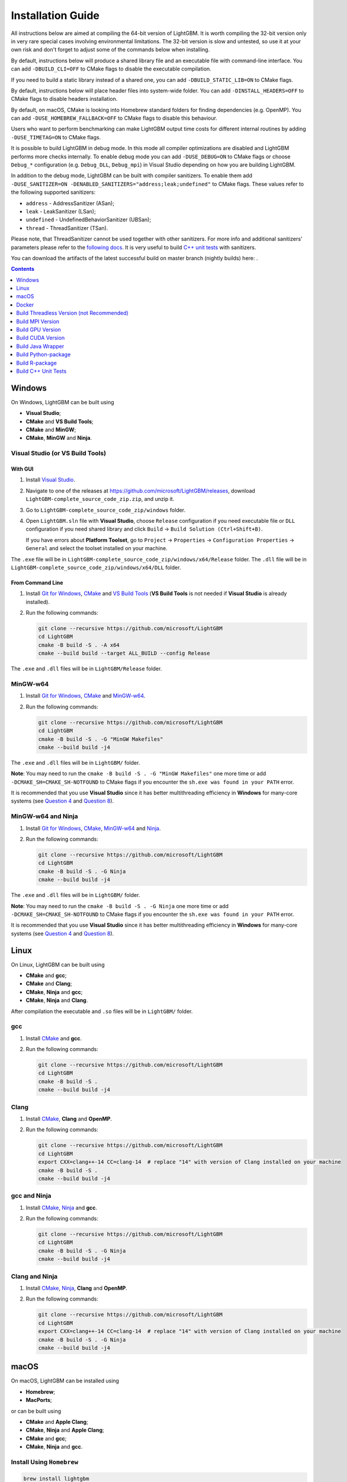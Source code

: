 Installation Guide
==================

All instructions below are aimed at compiling the 64-bit version of LightGBM.
It is worth compiling the 32-bit version only in very rare special cases involving environmental limitations.
The 32-bit version is slow and untested, so use it at your own risk and don't forget to adjust some of the commands below when installing.

By default, instructions below will produce a shared library file and an executable file with command-line interface.
You can add ``-DBUILD_CLI=OFF`` to CMake flags to disable the executable compilation.

If you need to build a static library instead of a shared one, you can add ``-DBUILD_STATIC_LIB=ON`` to CMake flags.

By default, instructions below will place header files into system-wide folder.
You can add ``-DINSTALL_HEADERS=OFF`` to CMake flags to disable headers installation.

By default, on macOS, CMake is looking into Homebrew standard folders for finding dependencies (e.g. OpenMP).
You can add ``-DUSE_HOMEBREW_FALLBACK=OFF`` to CMake flags to disable this behaviour.

Users who want to perform benchmarking can make LightGBM output time costs for different internal routines by adding ``-DUSE_TIMETAG=ON`` to CMake flags.

It is possible to build LightGBM in debug mode. In this mode all compiler optimizations are disabled and LightGBM performs more checks internally. To enable debug mode you can add ``-DUSE_DEBUG=ON`` to CMake flags or choose ``Debug_*`` configuration (e.g. ``Debug_DLL``, ``Debug_mpi``) in Visual Studio depending on how you are building LightGBM.

.. _sanitizers:

In addition to the debug mode, LightGBM can be built with compiler sanitizers.
To enable them add ``-DUSE_SANITIZER=ON -DENABLED_SANITIZERS="address;leak;undefined"`` to CMake flags.
These values refer to the following supported sanitizers:

- ``address`` - AddressSanitizer (ASan);
- ``leak`` - LeakSanitizer (LSan);
- ``undefined`` - UndefinedBehaviorSanitizer (UBSan);
- ``thread`` - ThreadSanitizer (TSan).

Please note, that ThreadSanitizer cannot be used together with other sanitizers.
For more info and additional sanitizers' parameters please refer to the `following docs`_.
It is very useful to build `C++ unit tests <#build-c-unit-tests>`__ with sanitizers.

.. _nightly-builds:

You can download the artifacts of the latest successful build on master branch (nightly builds) here: |download artifacts|.

.. contents:: **Contents**
    :depth: 1
    :local:
    :backlinks: none

Windows
~~~~~~~

On Windows, LightGBM can be built using

- **Visual Studio**;
- **CMake** and **VS Build Tools**;
- **CMake** and **MinGW**;
- **CMake**, **MinGW** and **Ninja**.

Visual Studio (or VS Build Tools)
^^^^^^^^^^^^^^^^^^^^^^^^^^^^^^^^^

With GUI
********

1. Install `Visual Studio`_.

2. Navigate to one of the releases at https://github.com/microsoft/LightGBM/releases, download ``LightGBM-complete_source_code_zip.zip``, and unzip it.

3. Go to ``LightGBM-complete_source_code_zip/windows`` folder.

4. Open ``LightGBM.sln`` file with **Visual Studio**, choose ``Release`` configuration if you need executable file or ``DLL`` configuration if you need shared library and click ``Build`` -> ``Build Solution (Ctrl+Shift+B)``.

   If you have errors about **Platform Toolset**, go to ``Project`` -> ``Properties`` -> ``Configuration Properties`` -> ``General`` and select the toolset installed on your machine.

The ``.exe`` file will be in ``LightGBM-complete_source_code_zip/windows/x64/Release`` folder.
The ``.dll`` file will be in ``LightGBM-complete_source_code_zip/windows/x64/DLL`` folder.

From Command Line
*****************

1. Install `Git for Windows`_, `CMake`_ and `VS Build Tools`_ (**VS Build Tools** is not needed if **Visual Studio** is already installed).

2. Run the following commands:

   .. code:: console

     git clone --recursive https://github.com/microsoft/LightGBM
     cd LightGBM
     cmake -B build -S . -A x64
     cmake --build build --target ALL_BUILD --config Release

The ``.exe`` and ``.dll`` files will be in ``LightGBM/Release`` folder.

MinGW-w64
^^^^^^^^^

1. Install `Git for Windows`_, `CMake`_ and `MinGW-w64`_.

2. Run the following commands:

   .. code:: console

     git clone --recursive https://github.com/microsoft/LightGBM
     cd LightGBM
     cmake -B build -S . -G "MinGW Makefiles"
     cmake --build build -j4

The ``.exe`` and ``.dll`` files will be in ``LightGBM/`` folder.

**Note**: You may need to run the ``cmake -B build -S . -G "MinGW Makefiles"`` one more time or add ``-DCMAKE_SH=CMAKE_SH-NOTFOUND`` to CMake flags if you encounter the ``sh.exe was found in your PATH`` error.

It is recommended that you use **Visual Studio** since it has better multithreading efficiency in **Windows** for many-core systems
(see `Question 4 <./FAQ.rst#i-am-using-windows-should-i-use-visual-studio-or-mingw-for-compiling-lightgbm>`__ and `Question 8 <./FAQ.rst#cpu-usage-is-low-like-10-in-windows-when-using-lightgbm-on-very-large-datasets-with-many-core-systems>`__).

MinGW-w64 and Ninja
^^^^^^^^^^^^^^^^^^^

1. Install `Git for Windows`_, `CMake`_, `MinGW-w64`_ and `Ninja`_.

2. Run the following commands:

   .. code:: console

     git clone --recursive https://github.com/microsoft/LightGBM
     cd LightGBM
     cmake -B build -S . -G Ninja
     cmake --build build -j4

The ``.exe`` and ``.dll`` files will be in ``LightGBM/`` folder.

**Note**: You may need to run the ``cmake -B build -S . -G Ninja`` one more time or add ``-DCMAKE_SH=CMAKE_SH-NOTFOUND`` to CMake flags if you encounter the ``sh.exe was found in your PATH`` error.

It is recommended that you use **Visual Studio** since it has better multithreading efficiency in **Windows** for many-core systems
(see `Question 4 <./FAQ.rst#i-am-using-windows-should-i-use-visual-studio-or-mingw-for-compiling-lightgbm>`__ and `Question 8 <./FAQ.rst#cpu-usage-is-low-like-10-in-windows-when-using-lightgbm-on-very-large-datasets-with-many-core-systems>`__).

Linux
~~~~~

On Linux, LightGBM can be built using

- **CMake** and **gcc**;
- **CMake** and **Clang**;
- **CMake**, **Ninja** and **gcc**;
- **CMake**, **Ninja** and **Clang**.

After compilation the executable and ``.so`` files will be in ``LightGBM/`` folder.

gcc
^^^

1. Install `CMake`_ and **gcc**.

2. Run the following commands:

   .. code:: sh

     git clone --recursive https://github.com/microsoft/LightGBM
     cd LightGBM
     cmake -B build -S .
     cmake --build build -j4

Clang
^^^^^

1. Install `CMake`_, **Clang** and **OpenMP**.

2. Run the following commands:

   .. code:: sh

     git clone --recursive https://github.com/microsoft/LightGBM
     cd LightGBM
     export CXX=clang++-14 CC=clang-14  # replace "14" with version of Clang installed on your machine
     cmake -B build -S .
     cmake --build build -j4

gcc and Ninja
^^^^^^^^^^^^^

1. Install `CMake`_, `Ninja`_ and **gcc**.

2. Run the following commands:

   .. code:: sh

     git clone --recursive https://github.com/microsoft/LightGBM
     cd LightGBM
     cmake -B build -S . -G Ninja
     cmake --build build -j4

Clang and Ninja
^^^^^^^^^^^^^^^

1. Install `CMake`_, `Ninja`_, **Clang** and **OpenMP**.

2. Run the following commands:

   .. code:: sh

     git clone --recursive https://github.com/microsoft/LightGBM
     cd LightGBM
     export CXX=clang++-14 CC=clang-14  # replace "14" with version of Clang installed on your machine
     cmake -B build -S . -G Ninja
     cmake --build build -j4

macOS
~~~~~

On macOS, LightGBM can be installed using

- **Homebrew**;
- **MacPorts**;

or can be built using

- **CMake** and **Apple Clang**;
- **CMake**, **Ninja** and **Apple Clang**;
- **CMake** and **gcc**;
- **CMake**, **Ninja** and **gcc**.

Install Using ``Homebrew``
^^^^^^^^^^^^^^^^^^^^^^^^^^

.. code:: sh

  brew install lightgbm

Refer to https://formulae.brew.sh/formula/lightgbm for more details.

Install Using ``MacPorts``
^^^^^^^^^^^^^^^^^^^^^^^^^^

.. code:: sh

  sudo port install LightGBM

Refer to https://ports.macports.org/port/LightGBM for more details.

**Note**: Port for LightGBM is not maintained by LightGBM's maintainers.

Build from GitHub
^^^^^^^^^^^^^^^^^

After compilation the executable and ``.dylib`` files will be in ``LightGBM/`` folder.

Apple Clang
***********

1. Install `CMake`_ and **OpenMP**:

   .. code:: sh

     brew install cmake libomp

2. Run the following commands:

   .. code:: sh

     git clone --recursive https://github.com/microsoft/LightGBM
     cd LightGBM
     cmake -B build -S .
     cmake --build build -j4

Apple Clang and Ninja
*********************

1. Install `CMake`_, **OpenMP** and `Ninja`_:

   .. code:: sh

     brew install cmake libomp ninja

2. Run the following commands:

   .. code:: sh

     git clone --recursive https://github.com/microsoft/LightGBM
     cd LightGBM
     cmake -B build -S . -G Ninja
     cmake --build build -j4

gcc
***

1. Install `CMake`_ and **gcc**:

   .. code:: sh

     brew install cmake gcc

2. Run the following commands:

   .. code:: sh

     git clone --recursive https://github.com/microsoft/LightGBM
     cd LightGBM
     export CXX=g++-7 CC=gcc-7  # replace "7" with version of gcc installed on your machine
     cmake -B build -S .
     cmake --build build -j4

gcc and Ninja
*************

1. Install `CMake`_, **gcc** and `Ninja`_:

   .. code:: sh

     brew install cmake gcc ninja

2. Run the following commands:

   .. code:: sh

     git clone --recursive https://github.com/microsoft/LightGBM
     cd LightGBM
     export CXX=g++-7 CC=gcc-7  # replace "7" with version of gcc installed on your machine
     cmake -B build -S . -G Ninja
     cmake --build build -j4

Docker
~~~~~~

Refer to `Docker folder <https://github.com/microsoft/LightGBM/tree/master/docker>`__.

Build Threadless Version (not Recommended)
~~~~~~~~~~~~~~~~~~~~~~~~~~~~~~~~~~~~~~~~~~

The default build version of LightGBM is based on OpenMP.
You can build LightGBM without OpenMP support but it is **strongly not recommended**.

Windows
^^^^^^^

On Windows, a version of LightGBM without OpenMP support can be built using

- **Visual Studio**;
- **CMake** and **VS Build Tools**;
- **CMake** and **MinGW**;
- **CMake**, **MinGW** and **Ninja**.

Visual Studio (or VS Build Tools)
*********************************

With GUI
--------

1. Install `Visual Studio`_.

2. Navigate to one of the releases at https://github.com/microsoft/LightGBM/releases, download ``LightGBM-complete_source_code_zip.zip``, and unzip it.

3. Go to ``LightGBM-complete_source_code_zip/windows`` folder.

4. Open ``LightGBM.sln`` file with **Visual Studio**, choose ``Release`` configuration if you need executable file or ``DLL`` configuration if you need shared library.

5. Go to ``Project`` -> ``Properties`` -> ``Configuration Properties`` -> ``C/C++`` -> ``Language`` and change the ``OpenMP Support`` property to ``No (/openmp-)``.

6. Get back to the project's main screen and click ``Build`` -> ``Build Solution (Ctrl+Shift+B)``.

   If you have errors about **Platform Toolset**, go to ``Project`` -> ``Properties`` -> ``Configuration Properties`` -> ``General`` and select the toolset installed on your machine.

The ``.exe`` file will be in ``LightGBM-complete_source_code_zip/windows/x64/Release`` folder.
The ``.dll`` file will be in ``LightGBM-complete_source_code_zip/windows/x64/DLL`` folder.

From Command Line
-----------------

1. Install `Git for Windows`_, `CMake`_ and `VS Build Tools`_ (**VS Build Tools** is not needed if **Visual Studio** is already installed).

2. Run the following commands:

   .. code:: console

     git clone --recursive https://github.com/microsoft/LightGBM
     cd LightGBM
     cmake -B build -S . -A x64 -DUSE_OPENMP=OFF
     cmake --build build --target ALL_BUILD --config Release

The ``.exe`` and ``.dll`` files will be in ``LightGBM/Release`` folder.

MinGW-w64
*********

1. Install `Git for Windows`_, `CMake`_ and `MinGW-w64`_.

2. Run the following commands:

   .. code:: console

     git clone --recursive https://github.com/microsoft/LightGBM
     cd LightGBM
     cmake -B build -S . -G "MinGW Makefiles" -DUSE_OPENMP=OFF
     cmake --build build -j4

The ``.exe`` and ``.dll`` files will be in ``LightGBM/`` folder.

**Note**: You may need to run the ``cmake -B build -S . -G "MinGW Makefiles" -DUSE_OPENMP=OFF`` one more time or add ``-DCMAKE_SH=CMAKE_SH-NOTFOUND`` to CMake flags if you encounter the ``sh.exe was found in your PATH`` error.

MinGW-w64 and Ninja
*******************

1. Install `Git for Windows`_, `CMake`_, `MinGW-w64`_ and `Ninja`_.

2. Run the following commands:

   .. code:: console

     git clone --recursive https://github.com/microsoft/LightGBM
     cd LightGBM
     cmake -B build -S . -G Ninja -DUSE_OPENMP=OFF
     cmake --build build -j4

The ``.exe`` and ``.dll`` files will be in ``LightGBM/`` folder.

**Note**: You may need to run the ``cmake -B build -S . -G Ninja -DUSE_OPENMP=OFF`` one more time or add ``-DCMAKE_SH=CMAKE_SH-NOTFOUND`` to CMake flags if you encounter the ``sh.exe was found in your PATH`` error.

Linux
^^^^^

On Linux, a version of LightGBM without OpenMP support can be built using

- **CMake** and **gcc**;
- **CMake** and **Clang**;
- **CMake**, **Ninja** and **gcc**;
- **CMake**, **Ninja** and **Clang**.

After compilation the executable and ``.so`` files will be in ``LightGBM/`` folder.

gcc
***

1. Install `CMake`_ and **gcc**.

2. Run the following commands:

   .. code:: sh

     git clone --recursive https://github.com/microsoft/LightGBM
     cd LightGBM
     cmake -B build -S . -DUSE_OPENMP=OFF
     cmake --build build -j4

Clang
*****

1. Install `CMake`_ and **Clang**.

2. Run the following commands:

   .. code:: sh

     git clone --recursive https://github.com/microsoft/LightGBM
     cd LightGBM
     export CXX=clang++-14 CC=clang-14  # replace "14" with version of Clang installed on your machine
     cmake -B build -S . -DUSE_OPENMP=OFF
     cmake --build build -j4

gcc and Ninja
*************

1. Install `CMake`_, `Ninja`_ and **gcc**.

2. Run the following commands:

   .. code:: sh

     git clone --recursive https://github.com/microsoft/LightGBM
     cd LightGBM
     cmake -B build -S . -DUSE_OPENMP=OFF -G Ninja
     cmake --build build -j4

Clang and Ninja
***************

1. Install `CMake`_, `Ninja`_ and **Clang**.

2. Run the following commands:

   .. code:: sh

     git clone --recursive https://github.com/microsoft/LightGBM
     cd LightGBM
     export CXX=clang++-14 CC=clang-14  # replace "14" with version of Clang installed on your machine
     cmake -B build -S . -DUSE_OPENMP=OFF -G Ninja
     cmake --build build -j4

macOS
^^^^^

On macOS, a version of LightGBM without OpenMP support can be built using

- **CMake** and **Apple Clang**;
- **CMake**, **Ninja** and **Apple Clang**;
- **CMake** and **gcc**;
- **CMake**, **Ninja** and **gcc**.

After compilation the executable and ``.dylib`` files will be in ``LightGBM/`` folder.

Apple Clang
***********

1. Install `CMake`_:

   .. code:: sh

     brew install cmake

2. Run the following commands:

   .. code:: sh

     git clone --recursive https://github.com/microsoft/LightGBM
     cd LightGBM
     cmake -B build -S . -DUSE_OPENMP=OFF
     cmake --build build -j4

Apple Clang and Ninja
*********************

1. Install `CMake`_ and `Ninja`_:

   .. code:: sh

     brew install cmake ninja

2. Run the following commands:

   .. code:: sh

     git clone --recursive https://github.com/microsoft/LightGBM
     cd LightGBM
     cmake -B build -S . -DUSE_OPENMP=OFF -G Ninja
     cmake --build build -j4

gcc
***

1. Install `CMake`_ and **gcc**:

   .. code:: sh

     brew install cmake gcc

2. Run the following commands:

   .. code:: sh

     git clone --recursive https://github.com/microsoft/LightGBM
     cd LightGBM
     export CXX=g++-7 CC=gcc-7  # replace "7" with version of gcc installed on your machine
     cmake -B build -S . -DUSE_OPENMP=OFF
     cmake --build build -j4

gcc and Ninja
*************

1. Install `CMake`_, **gcc** and `Ninja`_:

   .. code:: sh

     brew install cmake gcc ninja

2. Run the following commands:

   .. code:: sh

     git clone --recursive https://github.com/microsoft/LightGBM
     cd LightGBM
     export CXX=g++-7 CC=gcc-7  # replace "7" with version of gcc installed on your machine
     cmake -B build -S . -DUSE_OPENMP=OFF -G Ninja
     cmake --build build -j4

Build MPI Version
~~~~~~~~~~~~~~~~~

The default build version of LightGBM is based on socket. LightGBM also supports MPI.
`MPI`_ is a high performance communication approach with `RDMA`_ support.

If you need to run a distributed learning application with high performance communication, you can build the LightGBM with MPI support.

Windows
^^^^^^^

On Windows, an MPI version of LightGBM can be built using

- **MS MPI** and **Visual Studio**;
- **MS MPI**, **CMake** and **VS Build Tools**.

**Note**: Building MPI version by **MinGW** is not supported due to the miss of MPI library in it.

With GUI
********

1. You need to install `MS MPI`_ first. Both ``msmpisdk.msi`` and ``msmpisetup.exe`` are needed.

2. Install `Visual Studio`_.

3. Navigate to one of the releases at https://github.com/microsoft/LightGBM/releases, download ``LightGBM-complete_source_code_zip.zip``, and unzip it.

4. Go to ``LightGBM-complete_source_code_zip/windows`` folder.

5. Open ``LightGBM.sln`` file with **Visual Studio**, choose ``Release_mpi`` configuration and click ``Build`` -> ``Build Solution (Ctrl+Shift+B)``.

   If you have errors about **Platform Toolset**, go to ``Project`` -> ``Properties`` -> ``Configuration Properties`` -> ``General`` and select the toolset installed on your machine.

The ``.exe`` file will be in ``LightGBM-complete_source_code_zip/windows/x64/Release_mpi`` folder.

From Command Line
*****************

1. You need to install `MS MPI`_ first. Both ``msmpisdk.msi`` and ``msmpisetup.exe`` are needed.

2. Install `Git for Windows`_, `CMake`_ and `VS Build Tools`_ (**VS Build Tools** is not needed if **Visual Studio** is already installed).

3. Run the following commands:

   .. code:: console

     git clone --recursive https://github.com/microsoft/LightGBM
     cd LightGBM
     cmake -B build -S . -A x64 -DUSE_MPI=ON
     cmake --build build --target ALL_BUILD --config Release

The ``.exe`` and ``.dll`` files will be in ``LightGBM/Release`` folder.

Linux
^^^^^

On Linux, an MPI version of LightGBM can be built using

- **CMake**, **gcc** and **Open MPI**;
- **CMake**, **Clang** and **Open MPI**;
- **CMake**, **Ninja**, **gcc** and **Open MPI**;
- **CMake**, **Ninja**, **Clang** and **Open MPI**.

After compilation the executable and ``.so`` files will be in ``LightGBM/`` folder.

gcc
***

1. Install `CMake`_, **gcc** and `Open MPI`_.

2. Run the following commands:

   .. code:: sh

     git clone --recursive https://github.com/microsoft/LightGBM
     cd LightGBM
     cmake -B build -S . -DUSE_MPI=ON
     cmake --build build -j4

Clang
*****

1. Install `CMake`_, **Clang**, **OpenMP** and `Open MPI`_.

2. Run the following commands:

   .. code:: sh

     git clone --recursive https://github.com/microsoft/LightGBM
     cd LightGBM
     export CXX=clang++-14 CC=clang-14  # replace "14" with version of Clang installed on your machine
     cmake -B build -S . -DUSE_MPI=ON
     cmake --build build -j4

gcc and Ninja
*************

1. Install `CMake`_, `Ninja`_, **gcc** and `Open MPI`_.

2. Run the following commands:

   .. code:: sh

     git clone --recursive https://github.com/microsoft/LightGBM
     cd LightGBM
     cmake -B build -S . -DUSE_MPI=ON -G Ninja
     cmake --build build -j4

Clang and Ninja
***************

1. Install `CMake`_, `Ninja`_, **Clang**, **OpenMP** and `Open MPI`_.

2. Run the following commands:

   .. code:: sh

     git clone --recursive https://github.com/microsoft/LightGBM
     cd LightGBM
     export CXX=clang++-14 CC=clang-14  # replace "14" with version of Clang installed on your machine
     cmake -B build -S . -DUSE_MPI=ON -G Ninja
     cmake --build build -j4

macOS
^^^^^

On macOS, an MPI version of LightGBM can be built using

- **CMake**, **Open MPI** and **Apple Clang**;
- **CMake**, **Open MPI**, **Ninja** and **Apple Clang**;
- **CMake**, **Open MPI** and **gcc**;
- **CMake**, **Open MPI**, **Ninja** and **gcc**.

After compilation the executable and ``.dylib`` files will be in ``LightGBM/`` folder.

Apple Clang
***********

1. Install `CMake`_, **OpenMP** and `Open MPI`_:

   .. code:: sh

     brew install cmake libomp open-mpi

2. Run the following commands:

   .. code:: sh

     git clone --recursive https://github.com/microsoft/LightGBM
     cd LightGBM
     cmake -B build -S . -DUSE_MPI=ON
     cmake --build build -j4

Apple Clang and Ninja
*********************

1. Install `CMake`_, `Ninja`_, **OpenMP** and `Open MPI`_:

   .. code:: sh

     brew install cmake ninja libomp open-mpi

2. Run the following commands:

   .. code:: sh

     git clone --recursive https://github.com/microsoft/LightGBM
     cd LightGBM
     cmake -B build -S . -DUSE_MPI=ON -G Ninja
     cmake --build build -j4

gcc
***

1. Install `CMake`_, `Open MPI`_ and  **gcc**:

   .. code:: sh

     brew install cmake open-mpi gcc

2. Run the following commands:

   .. code:: sh

     git clone --recursive https://github.com/microsoft/LightGBM
     cd LightGBM
     export CXX=g++-7 CC=gcc-7  # replace "7" with version of gcc installed on your machine
     cmake -B build -S . -DUSE_MPI=ON
     cmake --build build -j4

gcc and Ninja
*************

1. Install `CMake`_, `Ninja`_, `Open MPI`_ and  **gcc**:

   .. code:: sh

     brew install cmake ninja open-mpi gcc

2. Run the following commands:

   .. code:: sh

     git clone --recursive https://github.com/microsoft/LightGBM
     cd LightGBM
     export CXX=g++-7 CC=gcc-7  # replace "7" with version of gcc installed on your machine
     cmake -B build -S . -DUSE_MPI=ON -G Ninja
     cmake --build build -j4

Build GPU Version
~~~~~~~~~~~~~~~~~

Windows
^^^^^^^

On Windows, a GPU version of LightGBM (``device_type=gpu``) can be built using

- **OpenCL**, **Boost**, **CMake** and **VS Build Tools**;
- **OpenCL**, **Boost**, **CMake** and **MinGW**;
- **OpenCL**, **Boost**, **CMake**, **MinGW** and **Ninja**.

If you use **MinGW**, the build procedure is similar to the build on Linux.

Following procedure is for the **MSVC** (Microsoft Visual C++) build.

1. Install `Git for Windows`_, `CMake`_ and `VS Build Tools`_ (**VS Build Tools** is not needed if **Visual Studio** is installed).

2. Install **OpenCL** for Windows. The installation depends on the brand (NVIDIA, AMD, Intel) of your GPU card.

   - For running on Intel, get `Intel SDK for OpenCL`_.

   - For running on AMD, get AMD APP SDK.

   - For running on NVIDIA, get `CUDA Toolkit`_.

   Further reading and correspondence table: `GPU SDK Correspondence and Device Targeting Table <./GPU-Targets.rst>`__.

3. Install `Boost Binaries`_.

   **Note**: Match your Visual C++ version:

   Visual Studio 2015 -> ``msvc-14.0-64.exe``,

   Visual Studio 2017 -> ``msvc-14.1-64.exe``,

   Visual Studio 2019 -> ``msvc-14.2-64.exe``,

   Visual Studio 2022 -> ``msvc-14.3-64.exe``.

4. Run the following commands:

   .. code:: console

     git clone --recursive https://github.com/microsoft/LightGBM
     cd LightGBM
     cmake -B build -S . -A x64 -DUSE_GPU=ON -DBOOST_ROOT=C:/local/boost_1_63_0 -DBOOST_LIBRARYDIR=C:/local/boost_1_63_0/lib64-msvc-14.0
     # if you have installed NVIDIA CUDA to a customized location, you should specify paths to OpenCL headers and library like the following:
     # cmake -B build -S . -A x64 -DUSE_GPU=ON -DBOOST_ROOT=C:/local/boost_1_63_0 -DBOOST_LIBRARYDIR=C:/local/boost_1_63_0/lib64-msvc-14.0 -DOpenCL_LIBRARY="C:/Program Files/NVIDIA GPU Computing Toolkit/CUDA/v10.0/lib/x64/OpenCL.lib" -DOpenCL_INCLUDE_DIR="C:/Program Files/NVIDIA GPU Computing Toolkit/CUDA/v10.0/include"
     cmake --build build --target ALL_BUILD --config Release

   **Note**: ``C:/local/boost_1_63_0`` and ``C:/local/boost_1_63_0/lib64-msvc-14.0`` are locations of your **Boost** binaries (assuming you've downloaded 1.63.0 version for Visual Studio 2015).

The ``.exe`` and ``.dll`` files will be in ``LightGBM/Release`` folder.

Linux
^^^^^

On Linux, a GPU version of LightGBM (``device_type=gpu``) can be built using

- **CMake**, **OpenCL**, **Boost** and **gcc**;
- **CMake**, **OpenCL**, **Boost** and **Clang**;
- **CMake**, **OpenCL**, **Boost**, **Ninja** and **gcc**;
- **CMake**, **OpenCL**, **Boost**, **Ninja** and **Clang**.

**OpenCL** headers and libraries are usually provided by GPU manufacture.
The generic OpenCL ICD packages (for example, Debian packages ``ocl-icd-libopencl1``, ``ocl-icd-opencl-dev``, ``pocl-opencl-icd``) can also be used.

Required **Boost** libraries (Boost.Align, Boost.System, Boost.Filesystem, Boost.Chrono) should be provided by the following Debian packages: ``libboost-dev``, ``libboost-system-dev``, ``libboost-filesystem-dev``, ``libboost-chrono-dev``.

After compilation the executable and ``.so`` files will be in ``LightGBM/`` folder.

gcc
***

1. Install `CMake`_, **gcc**, **OpenCL** and **Boost**.

2. Run the following commands:

   .. code:: sh

     git clone --recursive https://github.com/microsoft/LightGBM
     cd LightGBM
     cmake -B build -S . -DUSE_GPU=ON
     # if you have installed NVIDIA CUDA to a customized location, you should specify paths to OpenCL headers and library like the following:
     # cmake -B build -S . -DUSE_GPU=ON -DOpenCL_LIBRARY=/usr/local/cuda/lib64/libOpenCL.so -DOpenCL_INCLUDE_DIR=/usr/local/cuda/include/
     cmake --build build -j4

Clang
*****

1. Install `CMake`_, **Clang**, **OpenMP**, **OpenCL** and **Boost**.

2. Run the following commands:

   .. code:: sh

     git clone --recursive https://github.com/microsoft/LightGBM
     cd LightGBM
     export CXX=clang++-14 CC=clang-14  # replace "14" with version of Clang installed on your machine
     cmake -B build -S . -DUSE_GPU=ON
     # if you have installed NVIDIA CUDA to a customized location, you should specify paths to OpenCL headers and library like the following:
     # cmake -B build -S . -DUSE_GPU=ON -DOpenCL_LIBRARY=/usr/local/cuda/lib64/libOpenCL.so -DOpenCL_INCLUDE_DIR=/usr/local/cuda/include/
     cmake --build build -j4

gcc and Ninja
*************

1. Install `CMake`_, `Ninja`_, **gcc**, **OpenCL** and **Boost**.

2. Run the following commands:

   .. code:: sh

     git clone --recursive https://github.com/microsoft/LightGBM
     cd LightGBM
     cmake -B build -S . -DUSE_GPU=ON -G Ninja
     # if you have installed NVIDIA CUDA to a customized location, you should specify paths to OpenCL headers and library like the following:
     # cmake -B build -S . -DUSE_GPU=ON -DOpenCL_LIBRARY=/usr/local/cuda/lib64/libOpenCL.so -DOpenCL_INCLUDE_DIR=/usr/local/cuda/include/ -G Ninja
     cmake --build build -j4

Clang and Ninja
***************

1. Install `CMake`_, `Ninja`_, **Clang**, **OpenMP**, **OpenCL** and **Boost**.

2. Run the following commands:

   .. code:: sh

     git clone --recursive https://github.com/microsoft/LightGBM
     cd LightGBM
     export CXX=clang++-14 CC=clang-14  # replace "14" with version of Clang installed on your machine
     cmake -B build -S . -DUSE_GPU=ON -G Ninja
     # if you have installed NVIDIA CUDA to a customized location, you should specify paths to OpenCL headers and library like the following:
     # cmake -B build -S . -DUSE_GPU=ON -DOpenCL_LIBRARY=/usr/local/cuda/lib64/libOpenCL.so -DOpenCL_INCLUDE_DIR=/usr/local/cuda/include/ -G Ninja
     cmake --build build -j4

macOS
^^^^^

The GPU version is not supported on macOS.

Docker
^^^^^^

Refer to `GPU Docker folder <https://github.com/microsoft/LightGBM/tree/master/docker/gpu>`__.

Build CUDA Version
~~~~~~~~~~~~~~~~~~

The `original GPU version <#build-gpu-version>`__ of LightGBM (``device_type=gpu``) is based on OpenCL.

The CUDA-based version (``device_type=cuda``) is a separate implementation.
Use this version in Linux environments with an NVIDIA GPU with compute capability 6.0 or higher.

Windows
^^^^^^^

The CUDA version is not supported on Windows.
Use the `GPU version <#build-gpu-version>`__ (``device_type=gpu``) for GPU acceleration on Windows.

Linux
^^^^^

On Linux, a CUDA version of LightGBM can be built using

- **CMake**, **gcc** and **CUDA**;
- **CMake**, **Clang** and **CUDA**;
- **CMake**, **Ninja**, **gcc** and **CUDA**;
- **CMake**, **Ninja**, **Clang** and **CUDA**.

Please refer to `this detailed guide`_ for **CUDA** libraries installation.

After compilation the executable and ``.so`` files will be in ``LightGBM/`` folder.

gcc
***

1. Install `CMake`_, **gcc** and **CUDA**.

2. Run the following commands:

   .. code:: sh

     git clone --recursive https://github.com/microsoft/LightGBM
     cd LightGBM
     cmake -B build -S . -DUSE_CUDA=ON
     cmake --build build -j4

Clang
*****

1. Install `CMake`_, **Clang**, **OpenMP** and **CUDA**.

2. Run the following commands:

   .. code:: sh

     git clone --recursive https://github.com/microsoft/LightGBM
     cd LightGBM
     export CXX=clang++-14 CC=clang-14  # replace "14" with version of Clang installed on your machine
     cmake -B build -S . -DUSE_CUDA=ON
     cmake --build build -j4

gcc and Ninja
*************

1. Install `CMake`_, `Ninja`_, **gcc** and **CUDA**.

2. Run the following commands:

   .. code:: sh

     git clone --recursive https://github.com/microsoft/LightGBM
     cd LightGBM
     cmake -B build -S . -DUSE_CUDA=ON -G Ninja
     cmake --build build -j4

Clang and Ninja
***************

1. Install `CMake`_, `Ninja`_, **Clang**, **OpenMP** and **CUDA**.

2. Run the following commands:

   .. code:: sh

     git clone --recursive https://github.com/microsoft/LightGBM
     cd LightGBM
     export CXX=clang++-14 CC=clang-14  # replace "14" with version of Clang installed on your machine
     cmake -B build -S . -DUSE_CUDA=ON -G Ninja
     cmake --build build -j4

macOS
^^^^^

The CUDA version is not supported on macOS.

Build Java Wrapper
~~~~~~~~~~~~~~~~~~

Using the following instructions you can generate a JAR file containing the LightGBM `C API <./Development-Guide.rst#c-api>`__ wrapped by **SWIG**.

After compilation the ``.jar`` file will be in ``LightGBM/build`` folder.

Windows
^^^^^^^

On Windows, a Java wrapper of LightGBM can be built using

- **Java**, **SWIG**, **CMake** and **VS Build Tools**;
- **Java**, **SWIG**, **CMake** and **MinGW**;
- **Java**, **SWIG**, **CMake**, **MinGW** and **Ninja**.

VS Build Tools
**************

1. Install `Git for Windows`_, `CMake`_ and `VS Build Tools`_ (**VS Build Tools** is not needed if **Visual Studio** is already installed).

2. Install `SWIG`_ and **Java** (also make sure that ``JAVA_HOME`` environment variable is set properly).

3. Run the following commands:

   .. code:: console

     git clone --recursive https://github.com/microsoft/LightGBM
     cd LightGBM
     cmake -B build -S . -A x64 -DUSE_SWIG=ON
     cmake --build build --target ALL_BUILD --config Release

MinGW-w64
*********

1. Install `Git for Windows`_, `CMake`_ and `MinGW-w64`_.

2. Install `SWIG`_ and **Java** (also make sure that ``JAVA_HOME`` environment variable is set properly).

3. Run the following commands:

   .. code:: console

     git clone --recursive https://github.com/microsoft/LightGBM
     cd LightGBM
     cmake -B build -S . -G "MinGW Makefiles" -DUSE_SWIG=ON
     cmake --build build -j4

**Note**: You may need to run the ``cmake -B build -S . -G "MinGW Makefiles" -DUSE_SWIG=ON`` one more time or add ``-DCMAKE_SH=CMAKE_SH-NOTFOUND`` to CMake flags if you encounter the ``sh.exe was found in your PATH`` error.

It is recommended to use **VS Build Tools (Visual Studio)** since it has better multithreading efficiency in **Windows** for many-core systems
(see `Question 4 <./FAQ.rst#i-am-using-windows-should-i-use-visual-studio-or-mingw-for-compiling-lightgbm>`__ and `Question 8 <./FAQ.rst#cpu-usage-is-low-like-10-in-windows-when-using-lightgbm-on-very-large-datasets-with-many-core-systems>`__).

MinGW-w64 and Ninja
*******************

1. Install `Git for Windows`_, `CMake`_, `MinGW-w64`_ and `Ninja`_.

2. Install `SWIG`_ and **Java** (also make sure that ``JAVA_HOME`` environment variable is set properly).

3. Run the following commands:

   .. code:: console

     git clone --recursive https://github.com/microsoft/LightGBM
     cd LightGBM
     cmake -B build -S . -G Ninja -DUSE_SWIG=ON
     cmake --build build -j4

**Note**: You may need to run the ``cmake -B build -S . -G Ninja -DUSE_SWIG=ON`` one more time or add ``-DCMAKE_SH=CMAKE_SH-NOTFOUND`` to CMake flags if you encounter the ``sh.exe was found in your PATH`` error.

It is recommended to use **VS Build Tools (Visual Studio)** since it has better multithreading efficiency in **Windows** for many-core systems
(see `Question 4 <./FAQ.rst#i-am-using-windows-should-i-use-visual-studio-or-mingw-for-compiling-lightgbm>`__ and `Question 8 <./FAQ.rst#cpu-usage-is-low-like-10-in-windows-when-using-lightgbm-on-very-large-datasets-with-many-core-systems>`__).

Linux
^^^^^

On Linux, a Java wrapper of LightGBM can be built using

- **CMake**, **gcc**, **Java** and **SWIG**;
- **CMake**, **Clang**, **Java** and **SWIG**;
- **CMake**, **Ninja**, **gcc**, **Java** and **SWIG**;
- **CMake**, **Ninja**, **Clang**, **Java** and **SWIG**.

gcc
***

1. Install `CMake`_, **gcc**, `SWIG`_ and **Java** (also make sure that ``JAVA_HOME`` environment variable is set properly).

2. Run the following commands:

   .. code:: sh

     git clone --recursive https://github.com/microsoft/LightGBM
     cd LightGBM
     cmake -B build -S . -DUSE_SWIG=ON
     cmake --build build -j4

Clang
*****

1. Install `CMake`_, **Clang**, **OpenMP**, `SWIG`_ and **Java** (also make sure that ``JAVA_HOME`` environment variable is set properly).

2. Run the following commands:

   .. code:: sh

     git clone --recursive https://github.com/microsoft/LightGBM
     cd LightGBM
     export CXX=clang++-14 CC=clang-14  # replace "14" with version of Clang installed on your machine
     cmake -B build -S . -DUSE_SWIG=ON
     cmake --build build -j4

gcc and Ninja
*************

1. Install `CMake`_, `Ninja`_, **gcc**, `SWIG`_ and **Java** (also make sure that ``JAVA_HOME`` environment variable is set properly).

2. Run the following commands:

   .. code:: sh

     git clone --recursive https://github.com/microsoft/LightGBM
     cd LightGBM
     cmake -B build -S . -DUSE_SWIG=ON -G Ninja
     cmake --build build -j4

Clang and Ninja
***************

1. Install `CMake`_, `Ninja`_, **Clang**, **OpenMP**, `SWIG`_ and **Java** (also make sure that ``JAVA_HOME`` environment variable is set properly).

2. Run the following commands:

   .. code:: sh

     git clone --recursive https://github.com/microsoft/LightGBM
     cd LightGBM
     export CXX=clang++-14 CC=clang-14  # replace "14" with version of Clang installed on your machine
     cmake -B build -S . -DUSE_SWIG=ON -G Ninja
     cmake --build build -j4

macOS
^^^^^

On macOS, a Java wrapper of LightGBM can be built using

- **CMake**, **Java**, **SWIG** and **Apple Clang**;
- **CMake**, **Java**, **SWIG**, **Ninja** and **Apple Clang**;
- **CMake**, **Java**, **SWIG** and **gcc**;
- **CMake**, **Java**, **SWIG**, **Ninja** and **gcc**.

Apple Clang
***********

1. Install `CMake`_, **Java** (also make sure that ``JAVA_HOME`` environment variable is set properly), `SWIG`_ and **OpenMP**:

   .. code:: sh

     brew install cmake openjdk swig libomp
     export JAVA_HOME="$(brew --prefix openjdk)/libexec/openjdk.jdk/Contents/Home/"

2. Run the following commands:

   .. code:: sh

     git clone --recursive https://github.com/microsoft/LightGBM
     cd LightGBM
     cmake -B build -S . -DUSE_SWIG=ON
     cmake --build build -j4

Apple Clang and Ninja
*********************

1. Install `CMake`_, **Java** (also make sure that ``JAVA_HOME`` environment variable is set properly), `SWIG`_, **OpenMP** and `Ninja`_:

   .. code:: sh

     brew install cmake openjdk swig libomp ninja
     export JAVA_HOME="$(brew --prefix openjdk)/libexec/openjdk.jdk/Contents/Home/"

2. Run the following commands:

   .. code:: sh

     git clone --recursive https://github.com/microsoft/LightGBM
     cd LightGBM
     cmake -B build -S . -DUSE_SWIG=ON -G Ninja
     cmake --build build -j4

gcc
***

1. Install `CMake`_, **Java** (also make sure that ``JAVA_HOME`` environment variable is set properly), `SWIG`_ and **gcc**:

   .. code:: sh

     brew install cmake openjdk swig gcc
     export JAVA_HOME="$(brew --prefix openjdk)/libexec/openjdk.jdk/Contents/Home/"

2. Run the following commands:

   .. code:: sh

     git clone --recursive https://github.com/microsoft/LightGBM
     cd LightGBM
     export CXX=g++-7 CC=gcc-7  # replace "7" with version of gcc installed on your machine
     cmake -B build -S . -DUSE_SWIG=ON
     cmake --build build -j4

gcc and Ninja
*************

1. Install `CMake`_, **Java** (also make sure that ``JAVA_HOME`` environment variable is set properly), `SWIG`_, **gcc** and `Ninja`_:

   .. code:: sh

     brew install cmake openjdk swig gcc ninja
     export JAVA_HOME="$(brew --prefix openjdk)/libexec/openjdk.jdk/Contents/Home/"

2. Run the following commands:

   .. code:: sh

     git clone --recursive https://github.com/microsoft/LightGBM
     cd LightGBM
     export CXX=g++-7 CC=gcc-7  # replace "7" with version of gcc installed on your machine
     cmake -B build -S . -DUSE_SWIG=ON -G Ninja
     cmake --build build -j4

Build Python-package
~~~~~~~~~~~~~~~~~~~~

Refer to `Python-package folder <https://github.com/microsoft/LightGBM/tree/master/python-package>`__.

Build R-package
~~~~~~~~~~~~~~~

Refer to `R-package folder <https://github.com/microsoft/LightGBM/tree/master/R-package>`__.

Build C++ Unit Tests
~~~~~~~~~~~~~~~~~~~~

Windows
^^^^^^^

On Windows, C++ unit tests of LightGBM can be built using

- **CMake** and **VS Build Tools**;
- **CMake** and **MinGW**;
- **CMake**, **MinGW** and **Ninja**.

VS Build Tools
**************

1. Install `Git for Windows`_, `CMake`_ and `VS Build Tools`_ (**VS Build Tools** is not needed if **Visual Studio** is already installed).

2. Run the following commands:

   .. code:: console

     git clone --recursive https://github.com/microsoft/LightGBM
     cd LightGBM
     cmake -B build -S . -A x64 -DBUILD_CPP_TEST=ON
     cmake --build build --target testlightgbm --config Debug

The ``.exe`` file will be in ``LightGBM/Debug`` folder.

MinGW-w64
*********

1. Install `Git for Windows`_, `CMake`_ and `MinGW-w64`_.

2. Run the following commands:

   .. code:: console

     git clone --recursive https://github.com/microsoft/LightGBM
     cd LightGBM
     cmake -B build -S . -G "MinGW Makefiles" -DBUILD_CPP_TEST=ON
     cmake --build build --target testlightgbm -j4

The ``.exe`` file will be in ``LightGBM/`` folder.

**Note**: You may need to run the ``cmake -B build -S . -G "MinGW Makefiles" -DBUILD_CPP_TEST=ON`` one more time or add ``-DCMAKE_SH=CMAKE_SH-NOTFOUND`` to CMake flags if you encounter the ``sh.exe was found in your PATH`` error.

MinGW-w64 and Ninja
*******************

1. Install `Git for Windows`_, `CMake`_, `MinGW-w64`_ and `Ninja`_.

2. Run the following commands:

   .. code:: console

     git clone --recursive https://github.com/microsoft/LightGBM
     cd LightGBM
     cmake -B build -S . -G Ninja -DBUILD_CPP_TEST=ON
     cmake --build build --target testlightgbm -j4

The ``.exe`` file will be in ``LightGBM/`` folder.

**Note**: You may need to run the ``cmake -B build -S . -G Ninja -DBUILD_CPP_TEST=ON`` one more time or add ``-DCMAKE_SH=CMAKE_SH-NOTFOUND`` to CMake flags if you encounter the ``sh.exe was found in your PATH`` error.

Linux
^^^^^

On Linux, a C++ unit tests of LightGBM can be built using

- **CMake** and **gcc**;
- **CMake** and **Clang**;
- **CMake**, **Ninja** and **gcc**;
- **CMake**, **Ninja** and **Clang**.

After compilation the executable file will be in ``LightGBM/`` folder.

gcc
***

1. Install `CMake`_ and **gcc**.

2. Run the following commands:

   .. code:: sh

     git clone --recursive https://github.com/microsoft/LightGBM
     cd LightGBM
     cmake -B build -S . -DBUILD_CPP_TEST=ON
     cmake --build build --target testlightgbm -j4

Clang
*****

1. Install `CMake`_, **Clang** and **OpenMP**.

2. Run the following commands:

   .. code:: sh

     git clone --recursive https://github.com/microsoft/LightGBM
     cd LightGBM
     export CXX=clang++-14 CC=clang-14  # replace "14" with version of Clang installed on your machine
     cmake -B build -S . -DBUILD_CPP_TEST=ON
     cmake --build build --target testlightgbm -j4

gcc and Ninja
*************

1. Install `CMake`_, `Ninja`_ and **gcc**.

2. Run the following commands:

   .. code:: sh

     git clone --recursive https://github.com/microsoft/LightGBM
     cd LightGBM
     cmake -B build -S . -DBUILD_CPP_TEST=ON -G Ninja
     cmake --build build --target testlightgbm -j4

Clang and Ninja
***************

1. Install `CMake`_, `Ninja`_, **Clang** and **OpenMP**.

2. Run the following commands:

   .. code:: sh

     git clone --recursive https://github.com/microsoft/LightGBM
     cd LightGBM
     export CXX=clang++-14 CC=clang-14  # replace "14" with version of Clang installed on your machine
     cmake -B build -S . -DBUILD_CPP_TEST=ON -G Ninja
     cmake --build build --target testlightgbm -j4

macOS
^^^^^

On macOS, a C++ unit tests of LightGBM can be built using

- **CMake** and **Apple Clang**;
- **CMake**, **Ninja** and **Apple Clang**;
- **CMake** and **gcc**;
- **CMake**, **Ninja** and **gcc**.

After compilation the executable file will be in ``LightGBM/`` folder.

Apple Clang
***********

1. Install `CMake`_ and **OpenMP**:

   .. code:: sh

     brew install cmake libomp

2. Run the following commands:

   .. code:: sh

     git clone --recursive https://github.com/microsoft/LightGBM
     cd LightGBM
     cmake -B build -S . -DBUILD_CPP_TEST=ON
     cmake --build build --target testlightgbm -j4

Apple Clang and Ninja
*********************

1. Install `CMake`_, **OpenMP** and `Ninja`_:

   .. code:: sh

     brew install cmake libomp ninja

2. Run the following commands:

   .. code:: sh

     git clone --recursive https://github.com/microsoft/LightGBM
     cd LightGBM
     cmake -B build -S . -DBUILD_CPP_TEST=ON -G Ninja
     cmake --build build --target testlightgbm -j4

gcc
***

1. Install `CMake`_ and **gcc**:

   .. code:: sh

     brew install cmake gcc

2. Run the following commands:

   .. code:: sh

     git clone --recursive https://github.com/microsoft/LightGBM
     cd LightGBM
     export CXX=g++-7 CC=gcc-7  # replace "7" with version of gcc installed on your machine
     cmake -B build -S . -DBUILD_CPP_TEST=ON
     cmake --build build --target testlightgbm -j4

gcc and Ninja
*************

1. Install `CMake`_, **gcc** and `Ninja`_:

   .. code:: sh

     brew install cmake gcc ninja

2. Run the following commands:

   .. code:: sh

     git clone --recursive https://github.com/microsoft/LightGBM
     cd LightGBM
     export CXX=g++-7 CC=gcc-7  # replace "7" with version of gcc installed on your machine
     cmake -B build -S . -DBUILD_CPP_TEST=ON -G Ninja
     cmake --build build --target testlightgbm -j4


.. |download artifacts| image:: ./_static/images/artifacts-not-available.svg
   :target: https://lightgbm.readthedocs.io/en/latest/Installation-Guide.html

.. _Visual Studio: https://visualstudio.microsoft.com/downloads/

.. _Git for Windows: https://git-scm.com/download/win

.. _CMake: https://cmake.org/

.. _VS Build Tools: https://visualstudio.microsoft.com/downloads/

.. _MinGW-w64: https://www.mingw-w64.org/downloads/

.. _MPI: https://en.wikipedia.org/wiki/Message_Passing_Interface

.. _RDMA: https://en.wikipedia.org/wiki/Remote_direct_memory_access

.. _MS MPI: https://learn.microsoft.com/en-us/message-passing-interface/microsoft-mpi-release-notes

.. _Open MPI: https://www.open-mpi.org/

.. _Intel SDK for OpenCL: https://software.intel.com/en-us/articles/opencl-drivers

.. _CUDA Toolkit: https://developer.nvidia.com/cuda-downloads

.. _Boost Binaries: https://sourceforge.net/projects/boost/files/boost-binaries/

.. _SWIG: https://www.swig.org/download.html

.. _this detailed guide: https://docs.nvidia.com/cuda/cuda-installation-guide-linux/index.html

.. _following docs: https://github.com/google/sanitizers/wiki

.. _Ninja: https://ninja-build.org
